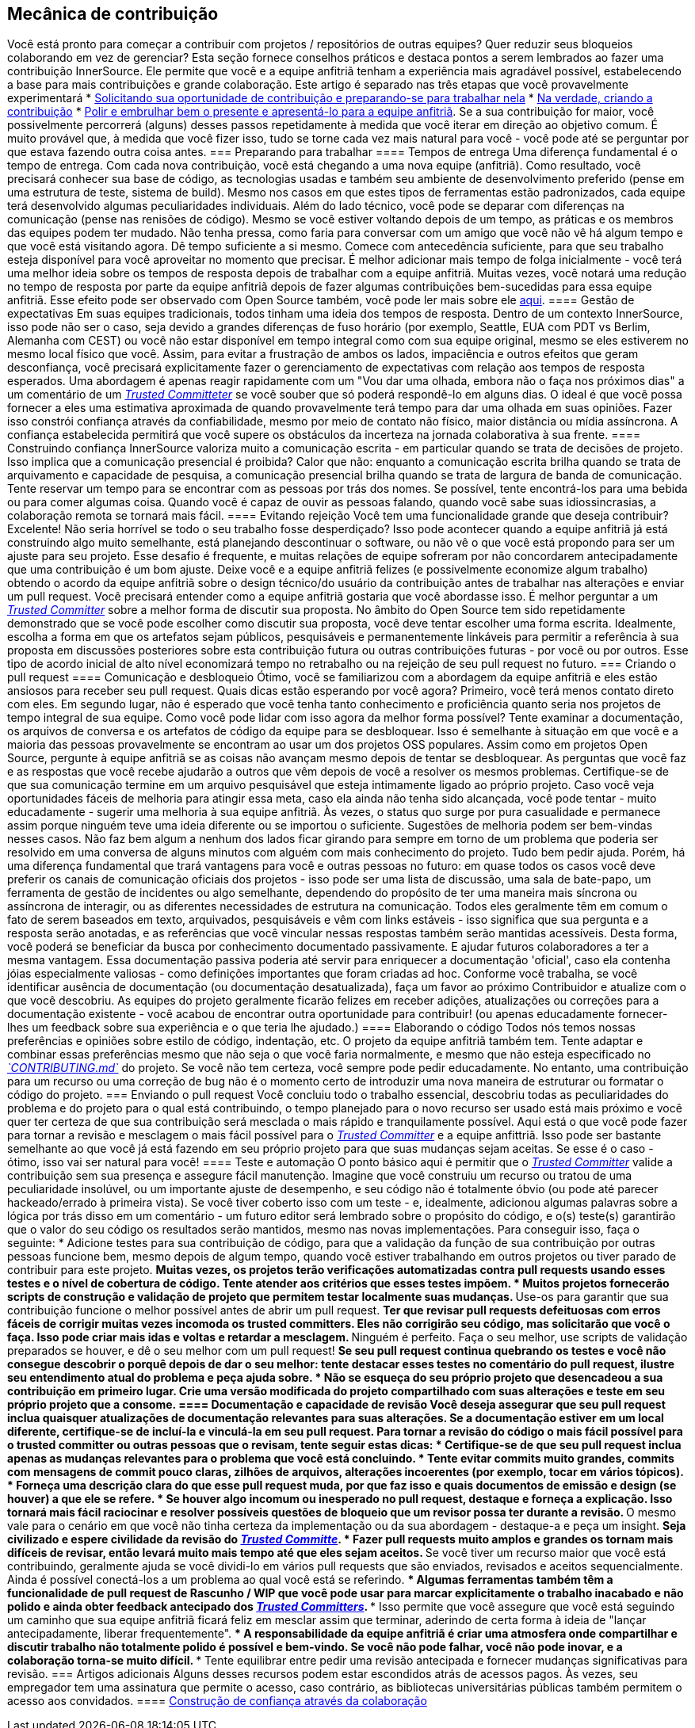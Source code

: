 == Mecânica de contribuição
Você está pronto para começar a contribuir com projetos / repositórios de outras equipes?
Quer reduzir seus bloqueios colaborando em vez de gerenciar?
Esta seção fornece conselhos práticos e destaca pontos a serem lembrados ao fazer uma contribuição InnerSource.
Ele permite que você e a equipe anfitriã tenham a experiência mais agradável possível, estabelecendo a base para mais contribuições e grande colaboração.
Este artigo é separado nas três etapas que você provavelmente experimentará
* <<preparação para o trabalho, Solicitando sua oportunidade de contribuição e preparando-se para trabalhar nela>>
* <<criar-o-pull-request, Na verdade, criando a contribuição>>
* <<enviar-o-pull-request, Polir e embrulhar bem o presente e apresentá-lo para a equipe anfitriã>>.
Se a sua contribuição for maior, você possivelmente percorrerá (alguns) desses passos repetidamente à medida que você iterar em direção ao objetivo comum.
É muito provável que, à medida que você fizer isso, tudo se torne cada vez mais natural para você - você pode até se perguntar por que estava fazendo outra coisa antes.
=== Preparando para trabalhar
==== Tempos de entrega
Uma diferença fundamental é o tempo de entrega.
Com cada nova contribuição, você está chegando a uma nova equipe (anfitriã).
Como resultado, você precisará conhecer sua base de código, as tecnologias usadas e também seu ambiente de desenvolvimento preferido (pense em uma estrutura de teste, sistema de build).
Mesmo nos casos em que estes tipos de ferramentas estão padronizados, cada equipe terá desenvolvido algumas peculiaridades individuais.
Além do lado técnico, você pode se deparar com diferenças na comunicação (pense nas renisões de código).
Mesmo se você estiver voltando depois de um tempo, as práticas e os membros das equipes podem ter mudado.
Não tenha pressa, como faria para conversar com um amigo que você não vê há algum tempo e que você está visitando agora.
Dê tempo suficiente a si mesmo.
Comece com antecedência suficiente, para que seu trabalho esteja disponível para você aproveitar no momento que precisar.
É melhor adicionar mais tempo de folga inicialmente - você terá uma melhor ideia sobre os tempos de resposta depois de trabalhar com a equipe anfitriã.
Muitas vezes, você notará uma redução no tempo de resposta por parte da equipe anfitriã depois de fazer algumas contribuições bem-sucedidas para essa equipe anfitriã.
Esse efeito pode ser observado com Open Source também, você pode ler mais sobre ele <<buildup-of-trust-through-collaboration, aqui>>.
==== Gestão de expectativas
Em suas equipes tradicionais, todos tinham uma ideia dos tempos de resposta.
Dentro de um contexto InnerSource, isso pode não ser o caso, seja devido a grandes diferenças de fuso horário (por exemplo, Seattle, EUA com PDT vs Berlim, Alemanha com CEST) ou você não estar disponível em tempo integral como com sua equipe original, mesmo se eles estiverem no mesmo local físico que você.
Assim, para evitar a frustração de ambos os lados, impaciência e outros efeitos que geram desconfiança, você precisará explicitamente fazer o gerenciamento de expectativas com relação aos tempos de resposta esperados.
Uma abordagem é apenas reagir rapidamente com um "Vou dar uma olhada, embora não o faça nos próximos dias" a um comentário de um https://innersourcecommons.org/learn/learning-path/trusted-committer[_Trusted Committeter_] se você souber que só poderá respondê-lo em alguns dias.
O ideal é que você possa fornecer a eles uma estimativa aproximada de quando provavelmente terá tempo para dar uma olhada em suas opiniões.
Fazer isso constrói confiança através da confiabilidade, mesmo por meio de contato não físico, maior distância ou mídia assíncrona.
A confiança estabelecida permitirá que você supere os obstáculos da incerteza na jornada colaborativa à sua frente.
==== Construindo confiança
InnerSource valoriza muito a comunicação escrita - em particular quando se trata de decisões de projeto.
Isso implica que a comunicação presencial é proibida?
Calor que não: enquanto a comunicação escrita brilha quando se trata de arquivamento e capacidade de pesquisa, a comunicação presencial brilha quando se trata de largura de banda de comunicação.
Tente reservar um tempo para se encontrar com as pessoas por trás dos nomes.
Se possível, tente encontrá-los para uma bebida ou para comer algumas coisa.
Quando você é capaz de ouvir as pessoas falando, quando você sabe suas idiossincrasias, a colaboração remota se tornará mais fácil.
==== Evitando rejeição
Você tem uma funcionalidade grande que deseja contribuir?
Excelente!
Não seria horrível se todo o seu trabalho fosse desperdiçado?
Isso pode acontecer quando a equipe anfitriã já está construindo algo muito semelhante, está planejando descontinuar o software, ou não vê o que você está propondo para ser um ajuste para seu projeto.
Esse desafio é frequente, e muitas relações de equipe sofreram por não concordarem antecipadamente que uma contribuição é um bom ajuste.
Deixe você e a equipe anfitriã felizes (e possivelmente economize algum trabalho) obtendo o acordo da equipe anfitriã sobre o design técnico/do usuário da contribuição antes de trabalhar nas alterações e enviar um pull request.
Você precisará entender como a equipe anfitriã gostaria que você abordasse isso.
É melhor perguntar a um https://innersourcecommons.org/learn/learning-path/trusted-committer[_Trusted Committer_] sobre a melhor forma de discutir sua proposta.
No âmbito do Open Source tem sido repetidamente demonstrado  que se você pode escolher como discutir sua proposta, você deve tentar escolher uma forma escrita.
Idealmente, escolha a forma em que os artefatos sejam públicos, pesquisáveis ​​e permanentemente linkáveis ​​para permitir a referência à sua proposta em discussões posteriores sobre esta contribuição futura ou outras contribuições futuras - por você ou por outros.
Esse tipo de acordo inicial de alto nível economizará tempo no retrabalho ou na rejeição de seu pull request no futuro.
=== Criando o pull request
==== Comunicação e desbloqueio
Ótimo, você se familiarizou com a abordagem da equipe anfitriã e eles estão ansiosos para receber seu pull request.
Quais dicas estão esperando por você agora?
Primeiro, você terá menos contato direto com eles.
Em segundo lugar, não é esperado que você tenha tanto conhecimento e proficiência quanto seria nos projetos de tempo integral de sua equipe.
Como você pode lidar com isso agora da melhor forma possível?
Tente examinar a documentação, os arquivos de conversa e os artefatos de código da equipe para se desbloquear.
Isso é semelhante à situação em que você e a maioria das pessoas provavelmente se encontram ao usar um dos projetos OSS populares.
Assim como em projetos Open Source, pergunte à equipe anfitriã se as coisas não avançam mesmo depois de tentar se desbloquear.
As perguntas que você faz e as respostas que você recebe ajudarão a outros que vêm depois de você a resolver os mesmos problemas.
Certifique-se de que sua comunicação termine em um arquivo pesquisável que esteja intimamente ligado ao próprio projeto.
Caso você veja oportunidades fáceis de melhoria para atingir essa meta, caso ela ainda não tenha sido alcançada, você pode tentar - muito educadamente - sugerir uma melhoria à sua equipe anfitriã.
Às vezes, o status quo surge por pura casualidade e permanece assim porque ninguém teve uma ideia diferente ou se importou o suficiente.
Sugestões de melhoria podem ser bem-vindas nesses casos.
Não faz bem algum a nenhum dos lados ficar girando para sempre em torno de um problema que poderia ser resolvido em uma conversa de alguns minutos com alguém com mais conhecimento do projeto.
Tudo bem pedir ajuda.
Porém, há uma diferença fundamental que trará vantagens para você e outras pessoas no futuro: em quase todos os casos você deve preferir os canais de comunicação oficiais dos projetos - isso pode ser uma lista de discussão, uma sala de bate-papo, um ferramenta de gestão de incidentes ou algo semelhante, dependendo do propósito de ter uma maneira mais síncrona ou assíncrona de interagir, ou as diferentes necessidades de estrutura na comunicação.
Todos eles geralmente têm em comum o fato de serem baseados em texto, arquivados, pesquisáveis ​​e vêm com links estáveis - isso significa que sua pergunta e a resposta serão anotadas, e as referências que você vincular nessas respostas também serão mantidas acessíveis.
Desta forma, você poderá se beneficiar da busca por conhecimento documentado passivamente. E ajudar futuros colaboradores a ter a mesma vantagem.
Essa documentação passiva poderia até servir para enriquecer a documentação 'oficial', caso ela contenha jóias especialmente valiosas - como definições importantes que foram criadas ad hoc.
Conforme você trabalha, se você identificar ausência de documentação (ou documentação desatualizada), faça um favor ao próximo Contribuidor e atualize com o que você descobriu.
As equipes do projeto geralmente ficarão felizes em receber adições, atualizações ou correções para a documentação existente - você acabou de encontrar outra oportunidade para contribuir! (ou apenas educadamente fornecer-lhes um feedback sobre sua experiência e o que teria lhe ajudado.)
==== Elaborando o código
Todos nós temos nossas preferências e opiniões sobre estilo de código, indentação, etc.
O projeto da equipe anfitriã também tem.
Tente adaptar e combinar essas preferências mesmo que não seja o que você faria normalmente, e mesmo que não esteja especificado no https://innersourcecommons.org/learn/learning-path/trusted-committer/05/[_`CONTRIBUTING.md`_] do projeto.
Se você não tem certeza, você sempre pode pedir educadamente.
No entanto, uma contribuição para um recurso ou uma correção de bug não é o momento certo de introduzir uma nova maneira de estruturar ou formatar o código do projeto.
=== Enviando o pull request
Você concluiu todo o trabalho essencial, descobriu todas as peculiaridades do problema e do projeto para o qual está contribuindo, o tempo planejado para o novo recurso ser usado está mais próximo e você quer ter certeza de que sua contribuição será mesclada o mais rápido e tranquilamente possível.
Aqui está o que você pode fazer para tornar a revisão e mesclagem o mais fácil possível para o https://innersourcecommons.org/learn/learning-path/trusted-committer[_Trusted Committer_] e a equipe anfittriã.
Isso pode ser bastante semelhante ao que você já está fazendo em seu próprio projeto para que suas mudanças sejam aceitas.
Se esse é o caso - ótimo, isso vai ser natural para você!
==== Teste e automação
O ponto básico aqui é permitir que o https://innersourcecommons.org/learn/learning-path/trusted-committer[_Trusted Committer_] valide a contribuição sem sua presença e assegure fácil manutenção.
Imagine que você construiu um recurso ou tratou de uma peculiaridade insolúvel, ou um importante ajuste de desempenho, e seu código não é totalmente óbvio (ou pode até parecer hackeado/errado à primeira vista).
Se você tiver coberto isso com um teste - e, idealmente, adicionou algumas palavras sobre a lógica por trás disso em um comentário - um futuro editor será lembrado sobre o propósito do código, e o(s) teste(s) garantirão que o valor do seu código os resultados serão mantidos, mesmo nas novas implementações.
Para conseguir isso, faça o seguinte:
* Adicione testes para sua contribuição de código, para que a validação da função de sua contribuição por outras pessoas funcione bem, mesmo depois de algum tempo, quando você estiver trabalhando em outros projetos ou tiver parado de contribuir para este projeto.
** Muitas vezes, os projetos terão verificações automatizadas contra pull requests usando esses testes e o nível de cobertura de código.
Tente atender aos critérios que esses testes impõem.
* Muitos projetos fornecerão scripts de construção e validação de projeto que permitem testar localmente suas mudanças.
** Use-os para garantir que sua contribuição funcione o melhor possível antes de abrir um pull request.
** Ter que revisar pull requests defeituosas com erros fáceis de corrigir muitas vezes incomoda os trusted committers.
Eles não corrigirão seu código, mas solicitarão que você o faça.
Isso pode criar mais idas e voltas e retardar a mesclagem.
** Ninguém é perfeito.
Faça o seu melhor, use scripts de validação preparados se houver, e dê o seu melhor com um pull request!
** Se seu pull request continua quebrando os testes e você não consegue descobrir o porquê depois de dar o seu melhor: tente destacar esses testes no comentário do pull request, ilustre seu entendimento atual do problema e peça ajuda sobre.
* Não se esqueça do seu próprio projeto que desencadeou a sua contribuição em primeiro lugar.
Crie uma versão modificada do projeto compartilhado com suas alterações e teste em seu próprio projeto que a consome.
==== Documentação e capacidade de revisão
Você deseja assegurar que seu pull request inclua quaisquer atualizações de documentação relevantes para suas alterações.
Se a documentação estiver em um local diferente, certifique-se de incluí-la e vinculá-la em seu pull request.
Para tornar a revisão do código o mais fácil possível para o trusted committer ou outras pessoas que o revisam, tente seguir estas dicas:
* Certifique-se de que seu pull request inclua apenas as mudanças relevantes para o problema que você está concluindo.
* Tente evitar commits muito grandes, commits com mensagens de commit pouco claras, zilhões de arquivos, alterações incoerentes (por exemplo, tocar em vários tópicos).
* Forneça uma descrição clara do que esse pull request muda, por que faz isso e quais documentos de emissão e design (se houver) a que ele se refere.
* Se houver algo incomum ou inesperado no pull request, destaque e forneça a explicação.
Isso tornará mais fácil raciocinar e resolver possíveis questões de bloqueio que um revisor possa ter durante a revisão.
** O mesmo vale para o cenário em que você não tinha certeza da implementação ou da sua abordagem - destaque-a e peça um insight.
** Seja civilizado e espere civilidade da revisão do https://innersourcecommons.org/learn/learning-path/trusted-committer[_Trusted Committe_].
* Fazer pull requests muito amplos e grandes os tornam mais difíceis de revisar, então levará muito mais tempo até que eles sejam aceitos.
** Se você tiver um recurso maior que você está contribuindo, geralmente ajuda se você dividi-lo em vários pull requests que são enviados, revisados e aceitos sequencialmente.
Ainda é possível conectá-los a um problema ao qual você está se referindo.
*** Algumas ferramentas também têm a funcionalidade de pull request de Rascunho / WIP que você pode usar para marcar explicitamente o trabalho inacabado e não polido e ainda obter feedback antecipado dos https://innersourcecommons.org/learn/learning-path/trusted-committer/02/[ _Trusted Committers_].
*** Isso permite que você assegure que você está seguindo um caminho que sua equipe anfitriã ficará feliz em mesclar assim que terminar, aderindo de certa forma à ideia de "lançar antecipadamente, liberar frequentemente".
*** A responsabilidade da equipe anfitriã é criar uma atmosfera onde compartilhar e discutir trabalho não totalmente polido é possível e bem-vindo.
Se você não pode falhar, você não pode inovar, e a colaboração torna-se muito difícil.
*** Tente equilibrar entre pedir uma revisão antecipada e fornecer mudanças significativas para revisão.
=== Artigos adicionais
Alguns desses recursos podem estar escondidos atrás de acessos pagos.
Às vezes, seu empregador tem uma assinatura que permite o acesso, caso contrário, as bibliotecas universitárias públicas também permitem o acesso aos convidados.
==== https://doi.org/10.1109/MS.2013.95[Construção de confiança através da colaboração]
